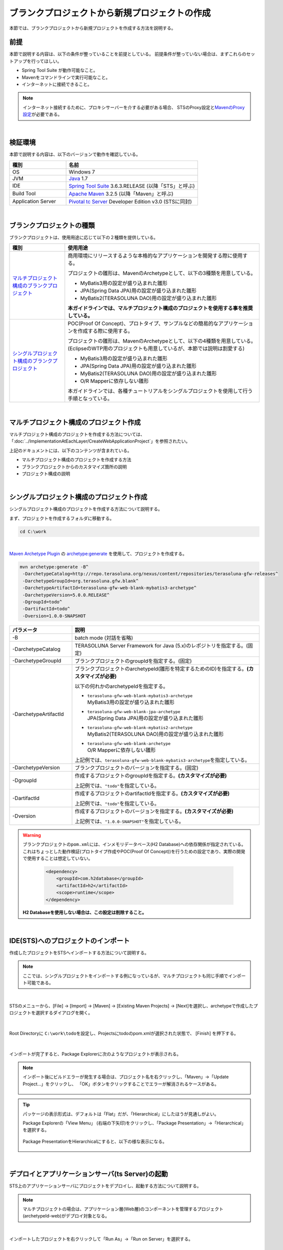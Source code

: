 ブランクプロジェクトから新規プロジェクトの作成
================================================================================

.. only:: html

 .. contents:: 目次
    :depth: 3
    :local:

本節では、ブランクプロジェクトから新規プロジェクトを作成する方法を説明する。

.. _CreateProjectFromBlankPrerequisite:

前提
--------------------------------------------------------------------------------

本節で説明する内容は、以下の条件が整っていることを前提としている。
前提条件が整っていない場合は、まずこれらのセットアップを行ってほしい。

* Spring Tool Suite が動作可能なこと。
* Mavenをコマンドラインで実行可能なこと。
* インターネットに接続できること。

.. _CreateProjectFromBlank_create-new-project:

.. note::

    インターネット接続するために、プロキシサーバーを介する必要がある場合、
    STSのProxy設定と\ `MavenのProxy設定 <http://maven.apache.org/guides/mini/guide-proxies.html>`_\ が必要である。

|

.. _CreateProjectFromBlankVerificationEnvironment:

検証環境
--------------------------------------------------------------------------------

本節で説明する内容は、以下のバージョンで動作を確認している。

.. tabularcolumns:: |p{0.30\linewidth}|p{0.70\linewidth}|
.. list-table::
    :header-rows: 1
    :widths: 30 70

    * - 種別
      - 名前
    * - OS
      - Windows 7
    * - JVM
      - `Java <http://www.oracle.com/technetwork/java/javase/downloads/index.html>`_ 1.7
    * - IDE
      - `Spring Tool Suite <http://spring.io/tools/sts/all>`_ 3.6.3.RELEASE (以降「STS」と呼ぶ)
    * - Build Tool
      - `Apache Maven <http://maven.apache.org/download.cgi>`_ 3.2.5 (以降「Maven」と呼ぶ)
    * - Application Server
      - `Pivotal tc Server <https://network.pivotal.io/products/pivotal-tcserver>`_ Developer Edition v3.0 (STSに同封)

|

.. _CreateProjectFromBlankTypes:

ブランクプロジェクトの種類
--------------------------------------------------------------------------------

ブランクプロジェクトは、使用用途に応じて以下の２種類を提供している。

.. tabularcolumns:: |p{0.20\linewidth}|p{0.80\linewidth}|
.. list-table::
    :header-rows: 1
    :widths: 20 70

    * - 種別
      - 使用用途
    * - | `マルチプロジェクト構成のブランクプロジェクト <https://github.com/terasolunaorg/terasoluna-gfw-web-multi-blank>`_
      - 商用環境にリリースするような本格的なアプリケーションを開発する際に使用する。

        プロジェクトの雛形は、MavenのArchetypeとして、以下の3種類を用意している。

        * MyBatis3用の設定が盛り込まれた雛形
        * JPA(Spring Data JPA)用の設定が盛り込まれた雛形
        * MyBatis2(TERASOLUNA DAO)用の設定が盛り込まれた雛形

        **本ガイドラインでは、マルチプロジェクト構成のプロジェクトを使用する事を推奨している。**
    * - | `シングルプロジェクト構成のブランクプロジェクト <https://github.com/terasolunaorg/terasoluna-gfw-web-blank>`_
      - POC(Proof Of Concept)、プロトタイプ、サンプルなどの簡易的なアプリケーションを作成する際に使用する。

        プロジェクトの雛形は、MavenのArchetypeとして、以下の4種類を用意している。
        (EclipseのWTP用のプロジェクトも用意しているが、本節では説明は割愛する)

        * MyBatis3用の設定が盛り込まれた雛形
        * JPA(Spring Data JPA)用の設定が盛り込まれた雛形
        * MyBatis2(TERASOLUNA DAO)用の設定が盛り込まれた雛形
        * O/R Mapperに依存しない雛形

        本ガイドラインでは、各種チュートリアルをシングルプロジェクトを使用して行う手順となっている。

|

.. _CreateProjectFromBlankGenerateMultipleProject:

マルチプロジェクト構成のプロジェクト作成
--------------------------------------------------------------------------------

マルチプロジェクト構成のプロジェクトを作成する方法については、
「:doc:`../ImplementationAtEachLayer/CreateWebApplicationProject`」を参照されたい。

上記のドキュメントには、以下のコンテンツが含まれている。

* マルチプロジェクト構成のプロジェクトを作成する方法
* ブランクプロジェクトからのカスタマイズ箇所の説明
* プロジェクト構成の説明


|

.. _CreateProjectFromBlankGenerateSingleProject:

シングルプロジェクト構成のプロジェクト作成
--------------------------------------------------------------------------------

シングルプロジェクト構成のプロジェクトを作成する方法について説明する。

まず、プロジェクトを作成するフォルダに移動する。
  
.. code-block:: console
    
    cd C:\work

|

`Maven Archetype Plugin <http://maven.apache.org/archetype/maven-archetype-plugin/>`_ の `archetype:generate <http://maven.apache.org/archetype/maven-archetype-plugin/generate-mojo.html>`_ を使用して、プロジェクトを作成する。

.. code-block:: console

    mvn archetype:generate -B^
     -DarchetypeCatalog=http://repo.terasoluna.org/nexus/content/repositories/terasoluna-gfw-releases^
     -DarchetypeGroupId=org.terasoluna.gfw.blank^
     -DarchetypeArtifactId=terasoluna-gfw-web-blank-mybatis3-archetype^
     -DarchetypeVersion=5.0.0.RELEASE^
     -DgroupId=todo^
     -DartifactId=todo^
     -Dversion=1.0.0-SNAPSHOT

.. tabularcolumns:: |p{0.25\linewidth}|p{0.75\linewidth}|
.. list-table::
    :header-rows: 1
    :widths: 25 75
    
    * - パラメータ
      - 説明
    * - \-B
      - | batch mode (対話を省略)
    * - | \-DarchetypeCatalog
      - TERASOLUNA Server Framework for Java (5.x)のレポジトリを指定する。(固定)
    * - | \-DarchetypeGroupId
      - ブランクプロジェクトのgroupIdを指定する。(固定)
    * - | \-DarchetypeArtifactId
      - ブランクプロジェクトのarchetypeId(雛形を特定するためのID)を指定する。**(カスタマイズが必要)**

        以下の何れかのarchetypeIdを指定する。

        * | ``terasoluna-gfw-web-blank-mybatis3-archetype``
          | MyBatis3用の設定が盛り込まれた雛形
        * | ``terasoluna-gfw-web-blank-jpa-archetype``
          | JPA(Spring Data JPA)用の設定が盛り込まれた雛形
        * | ``terasoluna-gfw-web-blank-mybatis2-archetype``
          | MyBatis2(TERASOLUNA DAO)用の設定が盛り込まれた雛形
        * | ``terasoluna-gfw-web-blank-archetype``
          | O/R Mapperに依存しない雛形

        上記例では、\ ``terasoluna-gfw-web-blank-mybatis3-archetype``\ を指定している。
    * - | \-DarchetypeVersion
      - ブランクプロジェクトのバージョンを指定する。(固定)
    * - | \-DgroupId
      - 作成するプロジェクトのgroupIdを指定する。**(カスタマイズが必要)**

        上記例では、\ ``"todo"``\ を指定している。
    * - | \-DartifactId
      - 作成するプロジェクトのartifactIdを指定する。**(カスタマイズが必要)**

        上記例では、\ ``"todo"``\ を指定している。
    * - | \-Dversion
      - 作成するプロジェクトのバージョンを指定する。**(カスタマイズが必要)**

        上記例では、\ ``"1.0.0-SNAPSHOT"``\ を指定している。

.. warning::

    ブランクプロジェクトの\ ``pom.xml``\ には、インメモリデータベース(H2 Database)への依存関係が指定されている。
    これはちょっとした動作検証(プロトタイプ作成やPOC(Proof Of Concept))を行うための設定であり、実際の開発で使用することは想定していない。

     .. code-block:: xml

        <dependency>
            <groupId>com.h2database</groupId>
            <artifactId>h2</artifactId>
            <scope>runtime</scope>
        </dependency>

    **H2 Databaseを使用しない場合は、この設定は削除すること。**

|

.. _CreateProjectFromBlank_STS-import-project:

IDE(STS)へのプロジェクトのインポート
--------------------------------------------------------------------------------

作成したプロジェクトをSTSへインポートする方法について説明する。

.. note::

    ここでは、シングルプロジェクトをインポートする例になっているが、マルチプロジェクトも同じ手順でインポート可能である。

|

STSのメニューから、[File] -> [Import] -> [Maven] -> [Existing Maven Projects] -> [Next]を選択し、archetypeで作成したプロジェクトを選択するダイアログを開く。

.. figure:: ./images_CreateProjectFromBlank/CreateProjectFromBlankImportSelect.png
    :alt: Open the dialog to import project
    :width: 80%

|

Root Directoryに \ ``C:\work\todo``\ を設定し、Projectsにtodoのpom.xmlが選択された状態で、 [Finish] を押下する。

.. figure:: ./images_CreateProjectFromBlank/CreateProjectFromBlankImportProject.png
    :alt: Import project
    :width: 80%

|

インポートが完了すると、Package Explorerに次のようなプロジェクトが表示される。

.. figure:: ./images_CreateProjectFromBlank/CreateProjectFromBlankPackageExplorerAfterImport.png
    :alt: workspace

.. _CreateProjectFromBlank_STS-import-project-update-project:

.. note::

    インポート後にビルドエラーが発生する場合は、プロジェクト名を右クリックし、「Maven」->「Update Project...」をクリックし、
    「OK」ボタンをクリックすることでエラーが解消されるケースがある。

     .. figure:: ./images_CreateProjectFromBlank/CreateProjectFromBlankUpdateProject.png
        :width: 70%

.. tip::

    パッケージの表示形式は、デフォルトは「Flat」だが、「Hierarchical」にしたほうが見通しがよい。

    Package Explorerの「View Menu」 (右端の下矢印)をクリックし、「Package Presentation」->「Hierarchical」を選択する。

     .. figure:: ./images_CreateProjectFromBlank/CreateProjectFromBlankPresentationHierarchical.png
        :width: 80%

    Package PresentationをHierarchicalにすると、以下の様な表示になる。

     .. figure:: ./images_CreateProjectFromBlank/CreateProjectFromBlankPresentationHierarchicalView.png

|

.. _CreateProjectFromBlankDeployAndStartup:

デプロイとアプリケーションサーバ(ts Server)の起動
--------------------------------------------------------------------------------

STS上のアプリケーションサーバにプロジェクトをデプロイし、起動する方法について説明する。

.. note::

    マルチプロジェクトの場合は、アプリケーション層(Web層)のコンポーネントを管理するプロジェクト(archetypeId-web)がデプロイ対象となる。

|

インポートしたプロジェクトを右クリックして「Run As」->「Run on Server」を選択する。

.. figure:: ./images_CreateProjectFromBlank/CreateProjectFromBlankRunOnServer.jpg
    :width: 80%

|

APサーバー(Pivotal tc Server Developer Edition v3.0)を選択し、「Next」をクリックする。

.. figure:: ./images_CreateProjectFromBlank/CreateProjectFromBlankTcServerNext.jpg
    :width: 80%

|

選択したプロジェクトが「Configured」に含まれていることを確認し、「Finish」をクリックしてサーバーを起動する。

.. figure:: ./images_CreateProjectFromBlank/CreateProjectFromBlankTcServerFinish.jpg
    :width: 80%

.. note::

    アプリケーションサーバの起動時にエラーが発生する場合は、以下に示すクリーン作業を行うと解決されるケースがある。

    * | プロジェクトのクリーン
      | STSのメニューから、[Project] -> [Clean...] を選択し、Cleanダイアログで対象を選択して「OK」ボタンを押下する。
    * | Mavenの\ :ref:`Update Project <CreateProjectFromBlank_STS-import-project-update-project>`\
    * | デプロイ済みリソースのクリーン
      | 「Servers」ビューの「tc Server」を右クリック -> [Clean...]
    * | アプリケーションサーバ(tc Server)のワークディレクトリのクリーン
      | 「Servers」ビューの「tc Server」を右クリック -> [Clean tc Server Work Directory...]

|

ブラウザで http://localhost:8080/todo にアクセスすると、以下のような画面が表示される。

.. figure:: ./images_CreateProjectFromBlank/CreateProjectFromBlankTopPage.png
    :width: 80%


.. raw:: latex

   \newpage

